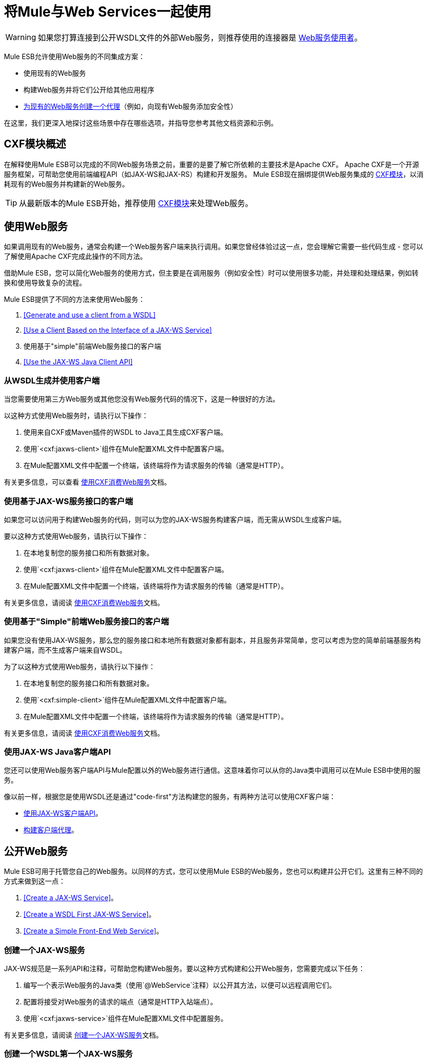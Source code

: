 = 将Mule与Web Services一起使用
:keywords: cxf

[WARNING]
如果您打算连接到公开WSDL文件的外部Web服务，则推荐使用的连接器是 link:/mule-user-guide/v/3.8/web-service-consumer[Web服务使用者]。

Mule ESB允许使用Web服务的不同集成方案：

* 使用现有的Web服务
* 构建Web服务并将它们公开给其他应用程序
*  link:/mule-user-guide/v/3.8/proxying-web-services[为现有的Web服务创建一个代理]（例如，向现有Web服务添加安全性）

在这里，我们更深入地探讨这些场景中存在哪些选项，并指导您参考其他文档资源和示例。

==  CXF模块概述

在解释使用Mule ESB可以完成的不同Web服务场景之前，重要的是要了解它所依赖的主要技术是Apache CXF。 Apache CXF是一个开源服务框架，可帮助您使用前端编程API（如JAX-WS和JAX-RS）构建和开发服务。 Mule ESB现在捆绑提供Web服务集成的 link:/mule-user-guide/v/3.8/cxf-module-reference[CXF模块]，以消耗现有的Web服务并构建新的Web服务。

[TIP]
从最新版本的Mule ESB开始，推荐使用 link:/mule-user-guide/v/3.8/cxf-module-configuration-reference[CXF模块]来处理Web服务。

== 使用Web服务

如果调用现有的Web服务，通​​常会构建一个Web服务客户端来执行调用。如果您曾经体验过这一点，您会理解它需要一些代码生成 - 您可以了解使用Apache CXF完成此操作的不同方法。

借助Mule ESB，您可以简化Web服务的使用方式，但主要是在调用服务（例如安全性）时可以使用很多功能，并处理和处理结果，例如转换和使用导致复杂的流程。

Mule ESB提供了不同的方法来使用Web服务：

.  <<Generate and use a client from a WSDL>>
.  <<Use a Client Based on the Interface of a JAX-WS Service>>
. 使用基于"simple"前端Web服务接口的客户端
.  <<Use the JAX-WS Java Client API>>

=== 从WSDL生成并使用客户端

当您需要使用第三方Web服务或其他您没有Web服务代码的情况下，这是一种很好的方法。

以这种方式使用Web服务时，请执行以下操作：

. 使用来自CXF或Maven插件的WSDL to Java工具生成CXF客户端。
. 使用`<cxf:jaxws-client>`组件在Mule配置XML文件中配置客户端。
. 在Mule配置XML文件中配置一个终端，该终端将作为请求服务的传输（通常是HTTP）。

有关更多信息，可以查看 link:/mule-user-guide/v/3.8/consuming-web-services-with-cxf[使用CXF消费Web服务]文档。

=== 使用基于JAX-WS服务接口的客户端

如果您可以访问用于构建Web服务的代码，则可以为您的JAX-WS服务构建客户端，而无需从WSDL生成客户端。

要以这种方式使用Web服务，请执行以下操作：

. 在本地复制您的服务接口和所有数据对象。
. 使用`<cxf:jaxws-client>`组件在Mule配置XML文件中配置客户端。
. 在Mule配置XML文件中配置一个终端，该终端将作为请求服务的传输（通常是HTTP）。

有关更多信息，请阅读 link:/mule-user-guide/v/3.8/consuming-web-services-with-cxf[使用CXF消费Web服务]文档。

=== 使用基于"Simple"前端Web服务接口的客户端

如果您没有使用JAX-WS服务，那么您的服务接口和本地所有数据对象都有副本，并且服务非常简单，您可以考虑为您的简单前端基服务构建客户端，而不生成客户端来自WSDL。

为了以这种方式使用Web服务，请执行以下操作：

. 在本地复制您的服务接口和所有数据对象。
. 使用`<cxf:simple-client>`组件在Mule配置XML文件中配置客户端。
. 在Mule配置XML文件中配置一个终端，该终端将作为请求服务的传输（通常是HTTP）。

有关更多信息，请阅读 link:/mule-user-guide/v/3.8/consuming-web-services-with-cxf[使用CXF消费Web服务]文档。

=== 使用JAX-WS Java客户端API

您还可以使用Web服务客户端API与Mule配置以外的Web服务进行通信。这意味着你可以从你的Java类中调用可以在Mule ESB中使用的服务。

像以前一样，根据您是使用WSDL还是通过"code-first"方法构建您的服务，有两种方法可以使用CXF客户端：

*  link:/mule-user-guide/v/3.8/consuming-web-services-with-cxf[使用JAX-WS客户端API]。
*  link:/mule-user-guide/v/3.8/consuming-web-services-with-cxf[构建客户端代理]。

== 公开Web服务

Mule ESB可用于托管您自己的Web服务。以同样的方式，您可以使用Mule ESB的Web服务，您也可以构建并公开它们。这里有三种不同的方式来做到这一点：

.  <<Create a JAX-WS Service>>。
.  <<Create a WSDL First JAX-WS Service>>。
.  <<Create a Simple Front-End Web Service>>。

=== 创建一个JAX-WS服务

JAX-WS规范是一系列API和注释，可帮助您构建Web服务。要以这种方式构建和公开Web服务，您需要完成以下任务：

. 编写一个表示Web服务的Java类（使用`@WebService`注释）以公开其方法，以便可以远程调用它们。
. 配置将接受对Web服务的请求的端点（通常是HTTP入站端点）。
. 使用`<cxf:jaxws-service>`组件在Mule配置XML文件中配置服务。

有关更多信息，请阅读 link:/mule-user-guide/v/3.8/building-web-services-with-cxf[创建一个JAX-WS服务]文档。

=== 创建一个WSDL第一个JAX-WS服务

这是您首先定义WSDL然后编写Web服务的地方。要以这种方式构建Web服务并在Mule中配置它，您应该：

. 使用WSDL从CXF或Maven插件生成您的Web服务接口，从WSDL到Java工具。
. 编写实现您的服务接口的服务实现类。
. 配置将接受对Web服务的请求的端点，通常是HTTP入站端点。
. 使用`<cxf:jaxws-service>`组件在Mule XML配置文件中配置服务。

有关更多信息，请阅读 link:/mule-user-guide/v/3.8/building-web-services-with-cxf[创建一个WSDL第一个JAX-WS服务]文档。

=== 创建一个简单的前端Web服务

如果您想从现有的POJO创建简单的Web服务，这是最好的方法。通过这种方式，您不需要使用注释，并且尽管不需要编写接口，但建议使用该接口，因为它会使Web服务易于使用。要以这种方式构建Web服务并在Mule中配置它，请执行以下操作：

. 使用现有的简单Java类（POJO）或编写一个新类。
. 配置将接受对Web服务的请求的端点（通常是HTTP入站端点）。
. 使用`<cxf:jaxws-service>`组件在Mule配置XML文件中配置服务。

有关更多信息，请阅读 link:/mule-user-guide/v/3.8/building-web-services-with-cxf[创建一个简单的前端Web服务]文档。

== 代理Web服务

使用Mule ESB作为Web服务代理是您在以下情况下可能需要使用的功能：

* 您需要为现有的第三方Web服务添加安全性（您没有代码或拥有基础架构）。
* 您需要添加或删除HTTP标头。
* 您需要验证或转换Web服务的输入或输出。
* 您可能需要转换SOAP信封。
* 您可能想要利用CXF Web服务标准支持来使用WS-Security，WS-Addressing或强制实施WS-Policy断言。
* 引入自定义错误处理。

还有很多其他场景可能需要考虑代理Web服务。

你有两种类型的代理：

*  link:/mule-user-guide/v/3.8/proxying-web-services-with-cxf[服务器端代理]
*  link:/mule-user-guide/v/3.8/proxying-web-services-with-cxf[客户端代理]


== 参考

有关更多信息和完整文档，请阅读以下内容：

*  link:/mule-user-guide/v/3.8/cxf-module-reference[CXF模块参考]
*  link:/mule-user-guide/v/3.8/supported-web-service-standards[支持的Web服务标准]
* 示例
** 回声示例
** 书店示例
